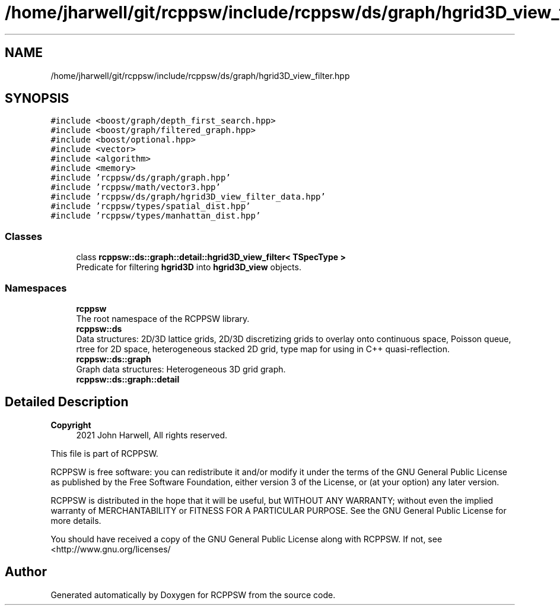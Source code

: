 .TH "/home/jharwell/git/rcppsw/include/rcppsw/ds/graph/hgrid3D_view_filter.hpp" 3 "Sat Feb 5 2022" "RCPPSW" \" -*- nroff -*-
.ad l
.nh
.SH NAME
/home/jharwell/git/rcppsw/include/rcppsw/ds/graph/hgrid3D_view_filter.hpp
.SH SYNOPSIS
.br
.PP
\fC#include <boost/graph/depth_first_search\&.hpp>\fP
.br
\fC#include <boost/graph/filtered_graph\&.hpp>\fP
.br
\fC#include <boost/optional\&.hpp>\fP
.br
\fC#include <vector>\fP
.br
\fC#include <algorithm>\fP
.br
\fC#include <memory>\fP
.br
\fC#include 'rcppsw/ds/graph/graph\&.hpp'\fP
.br
\fC#include 'rcppsw/math/vector3\&.hpp'\fP
.br
\fC#include 'rcppsw/ds/graph/hgrid3D_view_filter_data\&.hpp'\fP
.br
\fC#include 'rcppsw/types/spatial_dist\&.hpp'\fP
.br
\fC#include 'rcppsw/types/manhattan_dist\&.hpp'\fP
.br

.SS "Classes"

.in +1c
.ti -1c
.RI "class \fBrcppsw::ds::graph::detail::hgrid3D_view_filter< TSpecType >\fP"
.br
.RI "Predicate for filtering \fBhgrid3D\fP into \fBhgrid3D_view\fP objects\&. "
.in -1c
.SS "Namespaces"

.in +1c
.ti -1c
.RI " \fBrcppsw\fP"
.br
.RI "The root namespace of the RCPPSW library\&. "
.ti -1c
.RI " \fBrcppsw::ds\fP"
.br
.RI "Data structures: 2D/3D lattice grids, 2D/3D discretizing grids to overlay onto continuous space, Poisson queue, rtree for 2D space, heterogeneous stacked 2D grid, type map for using in C++ quasi-reflection\&. "
.ti -1c
.RI " \fBrcppsw::ds::graph\fP"
.br
.RI "Graph data structures: Heterogeneous 3D grid graph\&. "
.ti -1c
.RI " \fBrcppsw::ds::graph::detail\fP"
.br
.in -1c
.SH "Detailed Description"
.PP 

.PP
\fBCopyright\fP
.RS 4
2021 John Harwell, All rights reserved\&.
.RE
.PP
This file is part of RCPPSW\&.
.PP
RCPPSW is free software: you can redistribute it and/or modify it under the terms of the GNU General Public License as published by the Free Software Foundation, either version 3 of the License, or (at your option) any later version\&.
.PP
RCPPSW is distributed in the hope that it will be useful, but WITHOUT ANY WARRANTY; without even the implied warranty of MERCHANTABILITY or FITNESS FOR A PARTICULAR PURPOSE\&. See the GNU General Public License for more details\&.
.PP
You should have received a copy of the GNU General Public License along with RCPPSW\&. If not, see <http://www.gnu.org/licenses/ 
.SH "Author"
.PP 
Generated automatically by Doxygen for RCPPSW from the source code\&.
